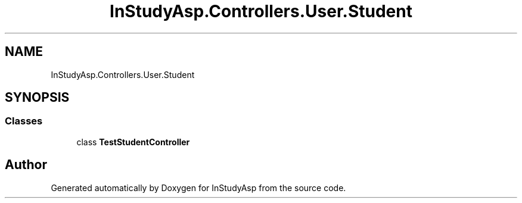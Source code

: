 .TH "InStudyAsp.Controllers.User.Student" 3 "Fri Sep 22 2017" "InStudyAsp" \" -*- nroff -*-
.ad l
.nh
.SH NAME
InStudyAsp.Controllers.User.Student
.SH SYNOPSIS
.br
.PP
.SS "Classes"

.in +1c
.ti -1c
.RI "class \fBTestStudentController\fP"
.br
.in -1c
.SH "Author"
.PP 
Generated automatically by Doxygen for InStudyAsp from the source code\&.
